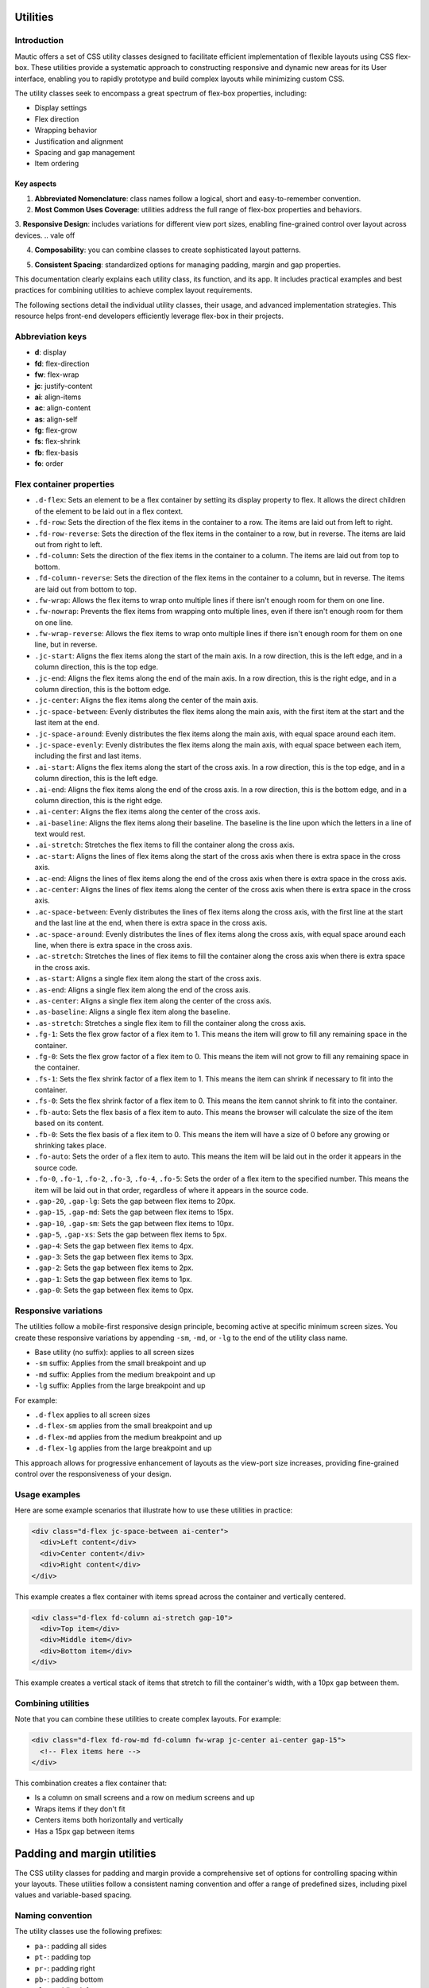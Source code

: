 Utilities
=========

Introduction
------------

Mautic offers a set of CSS utility classes designed to facilitate efficient implementation of flexible layouts using CSS flex-box. These utilities provide a systematic approach to constructing responsive and dynamic new areas for its User interface, enabling you to rapidly prototype and build complex layouts while minimizing custom CSS.

The utility classes seek to encompass a great spectrum of flex-box properties, including:

- Display settings
- Flex direction
- Wrapping behavior
- Justification and alignment
- Spacing and gap management
- Item ordering

Key aspects
^^^^^^^^^^^^

1. **Abbreviated Nomenclature**: class names follow a logical, short and easy-to-remember convention.
2. **Most Common Uses Coverage**: utilities address the full range of flex-box properties and behaviors.
3. **Responsive Design**: includes variations for different view port sizes, enabling fine-grained control over layout across devices.
.. vale off

4. **Composability**: you can combine classes to create sophisticated layout patterns.

.. vale on

5. **Consistent Spacing**: standardized options for managing padding, margin and gap properties.

This documentation clearly explains each utility class, its function, and its app. It includes practical examples and best practices for combining utilities to achieve complex layout requirements.

The following sections detail the individual utility classes, their usage, and advanced implementation strategies. This resource helps front-end developers efficiently leverage flex-box in their projects.


Abbreviation keys
----------------

.. vale off

- **d**: display
- **fd**: flex-direction
- **fw**: flex-wrap
- **jc**: justify-content
- **ai**: align-items
- **ac**: align-content
- **as**: align-self
- **fg**: flex-grow
- **fs**: flex-shrink
- **fb**: flex-basis
- **fo**: order

.. vale on

Flex container properties
-------------------------

.. vale off

- ``.d-flex``: Sets an element to be a flex container by setting its display property to flex. It allows the direct children of the element to be laid out in a flex context.
- ``.fd-row``: Sets the direction of the flex items in the container to a row. The items are laid out from left to right.
- ``.fd-row-reverse``: Sets the direction of the flex items in the container to a row, but in reverse. The items are laid out from right to left.
- ``.fd-column``: Sets the direction of the flex items in the container to a column. The items are laid out from top to bottom.
- ``.fd-column-reverse``: Sets the direction of the flex items in the container to a column, but in reverse. The items are laid out from bottom to top.
- ``.fw-wrap``: Allows the flex items to wrap onto multiple lines if there isn't enough room for them on one line.
- ``.fw-nowrap``: Prevents the flex items from wrapping onto multiple lines, even if there isn't enough room for them on one line.
- ``.fw-wrap-reverse``: Allows the flex items to wrap onto multiple lines if there isn't enough room for them on one line, but in reverse.
- ``.jc-start``: Aligns the flex items along the start of the main axis. In a row direction, this is the left edge, and in a column direction, this is the top edge.
- ``.jc-end``: Aligns the flex items along the end of the main axis. In a row direction, this is the right edge, and in a column direction, this is the bottom edge.
- ``.jc-center``: Aligns the flex items along the center of the main axis.
- ``.jc-space-between``: Evenly distributes the flex items along the main axis, with the first item at the start and the last item at the end.
- ``.jc-space-around``: Evenly distributes the flex items along the main axis, with equal space around each item.
- ``.jc-space-evenly``: Evenly distributes the flex items along the main axis, with equal space between each item, including the first and last items.
- ``.ai-start``: Aligns the flex items along the start of the cross axis. In a row direction, this is the top edge, and in a column direction, this is the left edge.
- ``.ai-end``: Aligns the flex items along the end of the cross axis. In a row direction, this is the bottom edge, and in a column direction, this is the right edge.
- ``.ai-center``: Aligns the flex items along the center of the cross axis.
- ``.ai-baseline``: Aligns the flex items along their baseline. The baseline is the line upon which the letters in a line of text would rest.
- ``.ai-stretch``: Stretches the flex items to fill the container along the cross axis.
- ``.ac-start``: Aligns the lines of flex items along the start of the cross axis when there is extra space in the cross axis.
- ``.ac-end``: Aligns the lines of flex items along the end of the cross axis when there is extra space in the cross axis.
- ``.ac-center``: Aligns the lines of flex items along the center of the cross axis when there is extra space in the cross axis.
- ``.ac-space-between``: Evenly distributes the lines of flex items along the cross axis, with the first line at the start and the last line at the end, when there is extra space in the cross axis.
- ``.ac-space-around``: Evenly distributes the lines of flex items along the cross axis, with equal space around each line, when there is extra space in the cross axis.
- ``.ac-stretch``: Stretches the lines of flex items to fill the container along the cross axis when there is extra space in the cross axis.
- ``.as-start``: Aligns a single flex item along the start of the cross axis.
- ``.as-end``: Aligns a single flex item along the end of the cross axis.
- ``.as-center``: Aligns a single flex item along the center of the cross axis.
- ``.as-baseline``: Aligns a single flex item along the baseline.
- ``.as-stretch``: Stretches a single flex item to fill the container along the cross axis.
- ``.fg-1``: Sets the flex grow factor of a flex item to 1. This means the item will grow to fill any remaining space in the container.
- ``.fg-0``: Sets the flex grow factor of a flex item to 0. This means the item will not grow to fill any remaining space in the container.
- ``.fs-1``: Sets the flex shrink factor of a flex item to 1. This means the item can shrink if necessary to fit into the container.
- ``.fs-0``: Sets the flex shrink factor of a flex item to 0. This means the item cannot shrink to fit into the container.
- ``.fb-auto``: Sets the flex basis of a flex item to auto. This means the browser will calculate the size of the item based on its content.
- ``.fb-0``: Sets the flex basis of a flex item to 0. This means the item will have a size of 0 before any growing or shrinking takes place.
- ``.fo-auto``: Sets the order of a flex item to auto. This means the item will be laid out in the order it appears in the source code.
- ``.fo-0``, ``.fo-1``, ``.fo-2``, ``.fo-3``, ``.fo-4``, ``.fo-5``: Sets the order of a flex item to the specified number. This means the item will be laid out in that order, regardless of where it appears in the source code.
- ``.gap-20``, ``.gap-lg``: Sets the gap between flex items to 20px.
- ``.gap-15``, ``.gap-md``: Sets the gap between flex items to 15px.
- ``.gap-10``, ``.gap-sm``: Sets the gap between flex items to 10px.
- ``.gap-5``, ``.gap-xs``: Sets the gap between flex items to 5px.
- ``.gap-4``: Sets the gap between flex items to 4px.
- ``.gap-3``: Sets the gap between flex items to 3px.
- ``.gap-2``: Sets the gap between flex items to 2px.
- ``.gap-1``: Sets the gap between flex items to 1px.
- ``.gap-0``: Sets the gap between flex items to 0px.

.. vale on

Responsive variations
---------------------

The utilities follow a mobile-first responsive design principle, becoming active at specific minimum screen sizes. You create these responsive variations by appending ``-sm``, ``-md``, or ``-lg`` to the end of the utility class name.

- Base utility (no suffix): applies to all screen sizes
- ``-sm`` suffix: Applies from the small breakpoint and up
- ``-md`` suffix: Applies from the medium breakpoint and up
- ``-lg`` suffix: Applies from the large breakpoint and up

For example:

- ``.d-flex`` applies to all screen sizes
- ``.d-flex-sm`` applies from the small breakpoint and up
- ``.d-flex-md`` applies from the medium breakpoint and up
- ``.d-flex-lg`` applies from the large breakpoint and up

This approach allows for progressive enhancement of layouts as the view-port size increases, providing fine-grained control over the responsiveness of your design.


Usage examples
--------------

Here are some example scenarios that illustrate how to use these utilities in practice:

.. code-block:: html

    <div class="d-flex jc-space-between ai-center">
      <div>Left content</div>
      <div>Center content</div>
      <div>Right content</div>
    </div>

This example creates a flex container with items spread across the container and vertically centered.

.. code-block:: html

    <div class="d-flex fd-column ai-stretch gap-10">
      <div>Top item</div>
      <div>Middle item</div>
      <div>Bottom item</div>
    </div>

This example creates a vertical stack of items that stretch to fill the container's width, with a 10px gap between them.

Combining utilities
-------------------

Note that you can combine these utilities to create complex layouts. For example:

.. code-block:: html

    <div class="d-flex fd-row-md fd-column fw-wrap jc-center ai-center gap-15">
      <!-- Flex items here -->
    </div>

This combination creates a flex container that:

- Is a column on small screens and a row on medium screens and up
- Wraps items if they don't fit
- Centers items both horizontally and vertically
- Has a 15px gap between items

Padding and margin utilities
============================

The CSS utility classes for padding and margin provide a comprehensive set of options for controlling spacing within your layouts. These utilities follow a consistent naming convention and offer a range of predefined sizes, including pixel values and variable-based spacing.

Naming convention
-----------------

The utility classes use the following prefixes:

- ``pa-``: padding all sides
- ``pt-``: padding top
- ``pr-``: padding right
- ``pb-``: padding bottom
- ``pl-``: padding left
- ``ma-``: margin all sides
- ``mt-``: margin top
- ``mr-``: margin right
- ``mb-``: margin bottom
- ``ml-``: margin left

Size options
------------

The utilities offer the following size options:

.. vale off

1. Pixel-based sizes: 0, 1, 2, 3, 4, 5, 10, 15, 20 pixels
2. Variable-based sizes: 8, 12, 16, 24, 32, 40, 48, 64, 80, 96, 160 pixels (using CSS variables)
3. Named sizes: xs (5px), sm (10px), md (15px), lg (20px), xl (32px)

.. vale on

Usage examples
--------------

.. code-block:: html

    <div class="pa-5">Padding 5px on all sides</div>
    <div class="pt-10 pb-10">Padding 10px on top and bottom</div>
    <div class="pl-md pr-md">Padding 15px on left and right</div>
    <div class="ma-lg">Margin 20px on all sides</div>
    <div class="mt-32 mb-32">Margin 32px on top and bottom</div>

Variable-based sizes
--------------------

Some utilities use CSS variables for spacing, allowing for easy theming and consistent spacing across your app:

- ``var(--spacing-03)`` to ``var(--spacing-13)``

These correspond to specific pixel values (for example, ``var(--spacing-03)`` is 8px, ``var(--spacing-13)`` is 160px).

.. note::
   All padding and margin utilities use the ``!important`` declaration to ensure they take precedence over other styles. Use these utilities judiciously to maintain the integrity of your CSS architecture.
